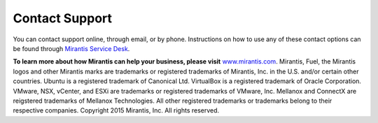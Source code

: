 
.. _support-rn:

Contact Support
===============

You can contact support online, through email, or by phone. Instructions on how
to use any of these contact options can be found
through `Mirantis Service Desk <https://mirantis.zendesk.com/home>`_.

**To learn more about how Mirantis can help your business, please visit**
`www.mirantis.com <https://www.mirantis.com>`_.
Mirantis, Fuel, the Mirantis logos and other Mirantis marks are trademarks or
registered trademarks of Mirantis, Inc. in the U.S. and/or certain other countries.
Ubuntu is a registered trademark of Canonical Ltd.
VirtualBox is a registered trademark of Oracle Corporation.
VMware, NSX, vCenter, and ESXi are trademarks or registered trademarks of VMware, Inc.
Mellanox and ConnectX are reigstered trademarks of Mellanox Technologies.
All other registered trademarks or trademarks belong to their respective companies.
Copyright 2015 Mirantis, Inc. All rights reserved.
